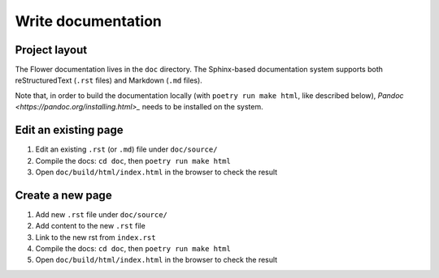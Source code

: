 Write documentation
===================


Project layout
--------------

The Flower documentation lives in the ``doc`` directory. The Sphinx-based documentation system supports both reStructuredText (``.rst`` files) and Markdown (``.md`` files).

Note that, in order to build the documentation locally (with ``poetry run make html``, like described below), `Pandoc <https://pandoc.org/installing.html>_` needs to be installed on the system.


Edit an existing page
---------------------

1. Edit an existing ``.rst`` (or ``.md``) file under ``doc/source/``
2. Compile the docs: ``cd doc``, then ``poetry run make html``
3. Open ``doc/build/html/index.html`` in the browser to check the result


Create a new page
-----------------

1. Add new ``.rst`` file under ``doc/source/``
2. Add content to the new ``.rst`` file
3. Link to the new rst from ``index.rst``
4. Compile the docs: ``cd doc``, then ``poetry run make html``
5. Open ``doc/build/html/index.html`` in the browser to check the result
